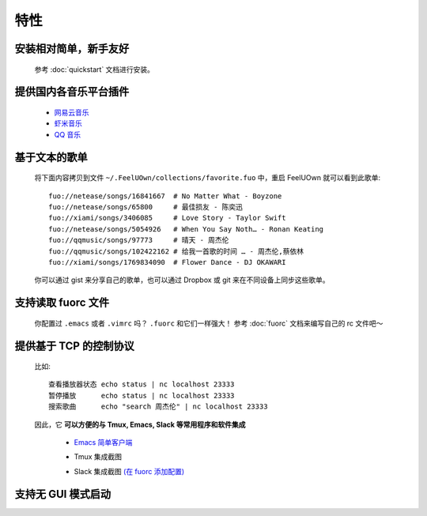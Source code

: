 特性
=========

安装相对简单，新手友好
----------------------------

  参考 :doc:`quickstart` 文档进行安装。

提供国内各音乐平台插件
---------------------------

  - `网易云音乐 <https://github.com/feeluown/feeluown-netease>`_
  - `虾米音乐 <https://github.com/feeluown/feeluown-xiami>`_
  - `QQ 音乐 <https://github.com/feeluown/feeluown-qqmusic>`_


基于文本的歌单
----------------------------

  将下面内容拷贝到文件 ``~/.FeelUOwn/collections/favorite.fuo`` 中，重启 FeelUOwn 就可以看到此歌单::

     fuo://netease/songs/16841667  # No Matter What - Boyzone
     fuo://netease/songs/65800     # 最佳损友 - 陈奕迅
     fuo://xiami/songs/3406085     # Love Story - Taylor Swift
     fuo://netease/songs/5054926   # When You Say Noth… - Ronan Keating
     fuo://qqmusic/songs/97773     # 晴天 - 周杰伦
     fuo://qqmusic/songs/102422162 # 给我一首歌的时间 … - 周杰伦,蔡依林
     fuo://xiami/songs/1769834090  # Flower Dance - DJ OKAWARI

  你可以通过 gist 来分享自己的歌单，也可以通过 Dropbox 或 git 来在不同设备上同步这些歌单。

支持读取 fuorc 文件
----------------------------

  你配置过 ``.emacs`` 或者 ``.vimrc`` 吗？ ``.fuorc`` 和它们一样强大！
  参考 :doc:`fuorc` 文档来编写自己的 rc 文件吧～

提供基于 TCP 的控制协议
----------------------------

  比如::

     查看播放器状态 echo status | nc localhost 23333
     暂停播放      echo status | nc localhost 23333
     搜索歌曲      echo "search 周杰伦" | nc localhost 23333

  因此，它 **可以方便的与 Tmux, Emacs, Slack 等常用程序和软件集成**

    - `Emacs 简单客户端 <https://github.com/feeluown/emacs-fuo>`_
    - Tmux 集成截图

      .. image:: https://user-images.githubusercontent.com/4962134/43565894-1586891e-965f-11e8-9cde-50973acfb573.png

    - Slack 集成截图 `(在 fuorc 添加配置) <https://github.com/cosven/rcfiles/blob/498dcef385a20d5e0e5fbf06473f75769112d30c/.fuorc#L19>`_

      .. image:: https://user-images.githubusercontent.com/4962134/43578665-0d148af6-9682-11e8-9d95-4cd1d3c1e0b9.png

支持无 GUI 模式启动
---------------------------

